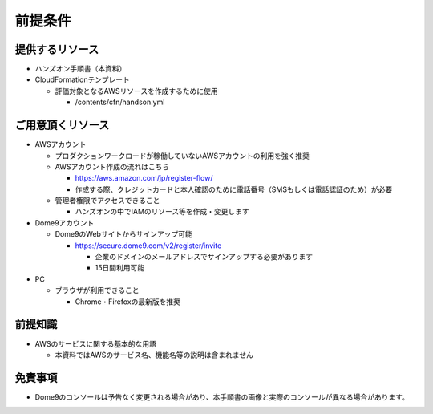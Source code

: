 前提条件
==========

提供するリソース
--------------------

- ハンズオン手順書（本資料）
- CloudFormationテンプレート

  - 評価対象となるAWSリソースを作成するために使用

    - /contents/cfn/handson.yml


ご用意頂くリソース
--------------------

- AWSアカウント

  - プロダクションワークロードが稼働していないAWSアカウントの利用を強く推奨
  - AWSアカウント作成の流れはこちら

    - https://aws.amazon.com/jp/register-flow/
    - 作成する際、クレジットカードと本人確認のために電話番号（SMSもしくは電話認証のため）が必要

  - 管理者権限でアクセスできること

    - ハンズオンの中でIAMのリソース等を作成・変更します

- Dome9アカウント

  - Dome9のWebサイトからサインアップ可能

    - https://secure.dome9.com/v2/register/invite

      - 企業のドメインのメールアドレスでサインアップする必要があります
      - 15日間利用可能

- PC

  - ブラウザが利用できること
  
    - Chrome・Firefoxの最新版を推奨


前提知識
--------------------

- AWSのサービスに関する基本的な用語

  - 本資料ではAWSのサービス名、機能名等の説明は含まれません


免責事項
--------------------

- Dome9のコンソールは予告なく変更される場合があり、本手順書の画像と実際のコンソールが異なる場合があります。


